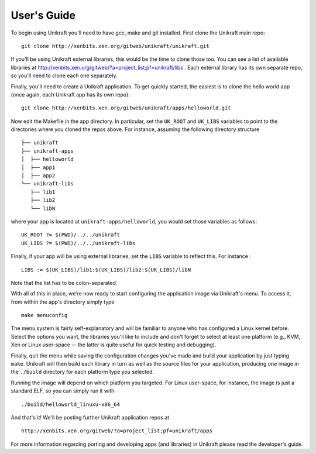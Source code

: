 ####################
User's Guide
####################
To begin using Unikraft you'll need to have gcc, make and git
installed. First clone the Unikraft main repo: ::

  git clone http://xenbits.xen.org/gitweb/unikraft/unikraft.git

If you'll be using Unikraft external libraries, this would be the time
to clone those too. You can see a list of available libraries at
http://xenbits.xen.org/gitweb/?a=project_list;pf=unikraft/libs .
Each external library has its own separate repo, so you'll need to clone each
one separately.

Finally, you'll need to create a Unikraft application. To get quickly
started, the easiest is to clone the hello world app (once again, each
Unikraft app has its own repo): ::

  git clone http://xenbits.xen.org/gitweb/unikraft/apps/helloworld.git

Now edit the Makefile in the app directory. In particular, set the
``UK_ROOT`` and ``UK_LIBS`` variables to point to the directories where you
cloned the repos above. For instance, assuming the following directory
structure ::

  ├── unikraft
  ├── unikraft-apps
  │  ├── helloworld
  │  ├── app1
  │  ├── app2
  └── unikraft-libs
     ├── lib1
     ├── lib2
     └── libN

where your app is located at ``unikraft-apps/helloworld``, you would set
those variables as follows: ::

  UK_ROOT ?= $(PWD)/../../unikraft
  UK_LIBS ?= $(PWD)/../../unikraft-libs

Finally, if your app will be using external libraries, set the ``LIBS``
variable to reflect this. For instance : ::

  LIBS := $(UK_LIBS)/lib1:$(UK_LIBS)/lib2:$(UK_LIBS)/libN

Note that the list has to be colon-separated.

With all of this in place, we're now ready to start configuring the
application image via Unikraft's menu. To access it, from within the
app's directory simply type ::

  make menuconfig

The menu system is fairly self-explanatory and will be familiar to
anyone who has configured a Linux kernel before. Select the options
you want, the libraries you'll like to include and don't forget to
select at least one platform (e.g., KVM, Xen or Linux user-space --
the latter is quite useful for quick testing and debugging).

Finally, quit the menu while saving the configuration changes you've
made and build your application by just typing ``make``. Unikraft will
then build each library in turn as well as the source files for your
application, producing one image in the ``./build`` directory for each
platform type you selected.

Running the image will depend on which platform you targeted. For
Linux user-space, for instance, the image is just a standard ELF, so
you can simply run it with ::

  ./build/helloworld_linuxu-x86_64

And that's it! We'll be posting further Unikraft application repos at
::

  http://xenbits.xen.org/gitweb/?a=project_list;pf=unikraft/apps

For more information regarding porting and developing apps (and
libraries) in Unikraft please read the developer's guide.
